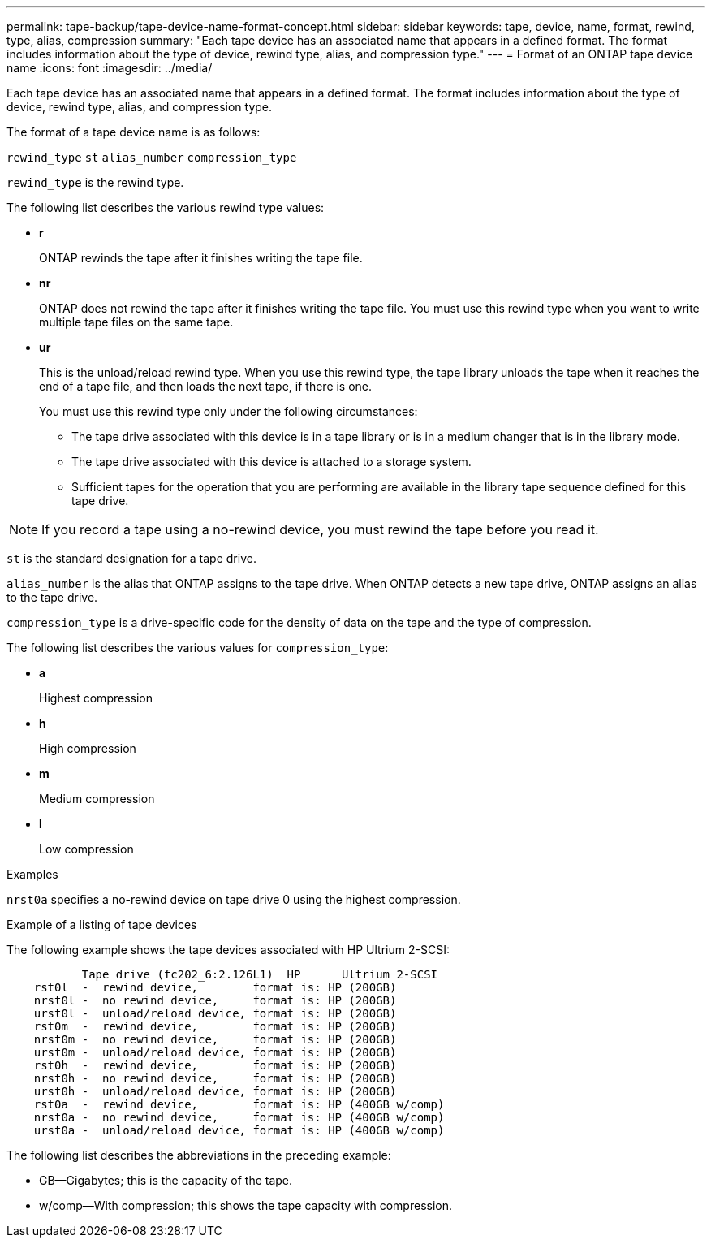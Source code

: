 ---
permalink: tape-backup/tape-device-name-format-concept.html
sidebar: sidebar
keywords: tape, device, name, format, rewind, type, alias, compression
summary: "Each tape device has an associated name that appears in a defined format. The format includes information about the type of device, rewind type, alias, and compression type."
---
= Format of an ONTAP tape device name
:icons: font
:imagesdir: ../media/

[.lead]
Each tape device has an associated name that appears in a defined format. The format includes information about the type of device, rewind type, alias, and compression type.

The format of a tape device name is as follows:

`rewind_type` `st` `alias_number` `compression_type`

`rewind_type` is the rewind type.

The following list describes the various rewind type values:

* *r*
+
ONTAP rewinds the tape after it finishes writing the tape file.

* *nr*
+
ONTAP does not rewind the tape after it finishes writing the tape file. You must use this rewind type when you want to write multiple tape files on the same tape.

* *ur*
+
This is the unload/reload rewind type. When you use this rewind type, the tape library unloads the tape when it reaches the end of a tape file, and then loads the next tape, if there is one.
+
You must use this rewind type only under the following circumstances:

 ** The tape drive associated with this device is in a tape library or is in a medium changer that is in the library mode.
 ** The tape drive associated with this device is attached to a storage system.
 ** Sufficient tapes for the operation that you are performing are available in the library tape sequence defined for this tape drive.

[NOTE]
====
If you record a tape using a no-rewind device, you must rewind the tape before you read it.
====

`st` is the standard designation for a tape drive.

`alias_number` is the alias that ONTAP assigns to the tape drive. When ONTAP detects a new tape drive, ONTAP assigns an alias to the tape drive.

`compression_type` is a drive-specific code for the density of data on the tape and the type of compression.

The following list describes the various values for `compression_type`:

* *a*
+
Highest compression

* *h*
+
High compression

* *m*
+
Medium compression

* *l*
+
Low compression

.Examples

`nrst0a` specifies a no-rewind device on tape drive 0 using the highest compression.

.Example of a listing of tape devices

The following example shows the tape devices associated with HP Ultrium 2-SCSI:

----

           Tape drive (fc202_6:2.126L1)  HP      Ultrium 2-SCSI
    rst0l  -  rewind device,        format is: HP (200GB)
    nrst0l -  no rewind device,     format is: HP (200GB)
    urst0l -  unload/reload device, format is: HP (200GB)
    rst0m  -  rewind device,        format is: HP (200GB)
    nrst0m -  no rewind device,     format is: HP (200GB)
    urst0m -  unload/reload device, format is: HP (200GB)
    rst0h  -  rewind device,        format is: HP (200GB)
    nrst0h -  no rewind device,     format is: HP (200GB)
    urst0h -  unload/reload device, format is: HP (200GB)
    rst0a  -  rewind device,        format is: HP (400GB w/comp)
    nrst0a -  no rewind device,     format is: HP (400GB w/comp)
    urst0a -  unload/reload device, format is: HP (400GB w/comp)
----

The following list describes the abbreviations in the preceding example:

* GB--Gigabytes; this is the capacity of the tape.
* w/comp--With compression; this shows the tape capacity with compression.
